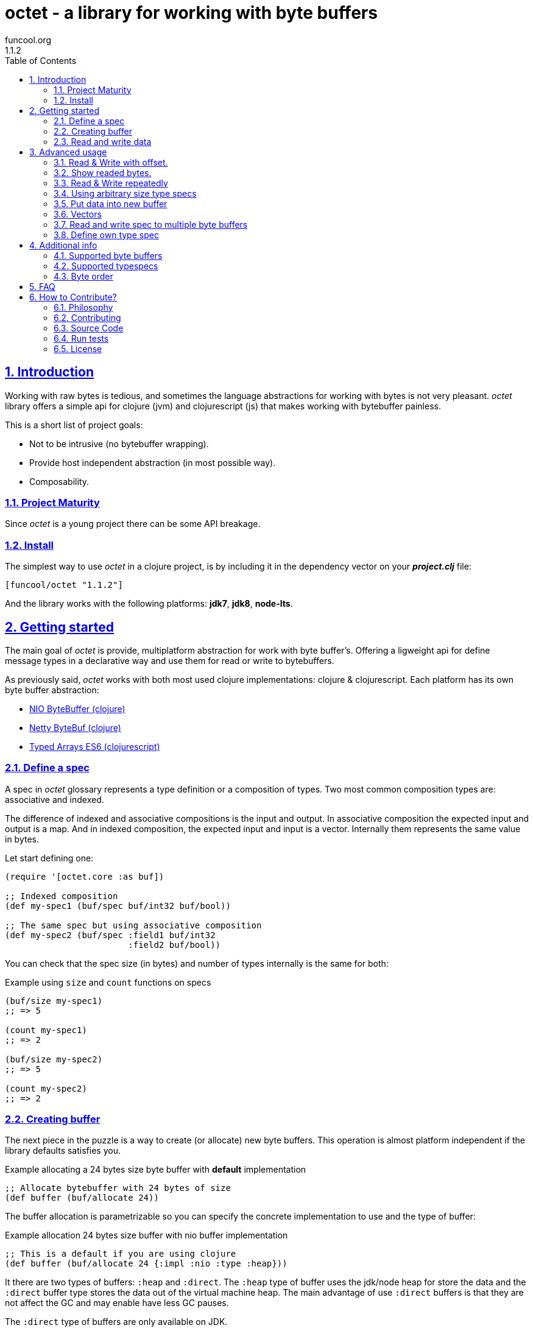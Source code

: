 = octet - a library for working with byte buffers
funcool.org
1.1.2
:toc: left
:numbered:
:source-highlighter: pygments
:pygments-style: friendly
:sectlinks:

== Introduction

Working with raw bytes is tedious, and sometimes the language abstractions for
working with bytes is not very pleasant. _octet_ library offers a simple api for
clojure (jvm) and clojurescript (js) that makes working with bytebuffer painless.

This is a short list of project goals:

- Not to be intrusive (no bytebuffer wrapping).
- Provide host independent abstraction (in most possible way).
- Composability.


=== Project Maturity

Since _octet_ is a young project there can be some API breakage.


=== Install

The simplest way to use _octet_ in a clojure project, is by including it in the
dependency vector on your *_project.clj_* file:

[source,clojure]
----
[funcool/octet "1.1.2"]
----

And the library works with the following platforms: *jdk7*, *jdk8*, *node-lts*.


== Getting started

The main goal of _octet_ is provide, multiplatform abstraction for work with
byte buffer's. Offering a ligweight api for define message types in a declarative
way and use them for read or write to bytebuffers.

As previously said, _octet_  works with both most used clojure implementations:
clojure & clojurescript. Each platform has its own byte buffer abstraction:

- link:http://docs.oracle.com/javase/8/docs/api/java/nio/ByteBuffer.html[NIO ByteBuffer (clojure)]
- link:http://netty.io/4.1/api/io/netty/buffer/ByteBuf.html[Netty ByteBuf (clojure)]
- link:https://developer.mozilla.org/en/docs/Web/JavaScript/Typed_arrays[Typed Arrays ES6 (clojurescript)]


=== Define a spec

A spec in _octet_ glossary represents a type definition or a composition of types.
Two most common composition types are: associative and indexed.

The difference of indexed and associative compositions is the input and output. In
associative composition the expected input and output is a map. And in indexed
composition, the expected input and input is a vector. Internally them represents
the same value in bytes.

Let start defining one:

[source, clojure]
----
(require '[octet.core :as buf])

;; Indexed composition
(def my-spec1 (buf/spec buf/int32 buf/bool))

;; The same spec but using associative composition
(def my-spec2 (buf/spec :field1 buf/int32
                        :field2 buf/bool))
----

You can check that the spec size (in bytes) and number of types internally is the
same for both:

.Example using `size` and `count` functions on specs
[source, clojure]
----
(buf/size my-spec1)
;; => 5

(count my-spec1)
;; => 2

(buf/size my-spec2)
;; => 5

(count my-spec2)
;; => 2
----


=== Creating buffer

The next piece in the puzzle is a way to create (or allocate) new byte buffers.
This operation is almost platform independent if the library defaults satisfies you.

.Example allocating a 24 bytes size byte buffer with *default* implementation
[source, clojure]
----
;; Allocate bytebuffer with 24 bytes of size
(def buffer (buf/allocate 24))
----

The buffer allocation is parametrizable so you can specify the concrete
implementation to use and the type of buffer:

.Example allocation 24 bytes size buffer with nio buffer implementation
[source, clojure]
----
;; This is a default if you are using clojure
(def buffer (buf/allocate 24 {:impl :nio :type :heap}))
----

It there are two types of buffers: `:heap` and `:direct`. The `:heap` type of buffer
uses the jdk/node heap for store the data and the `:direct` buffer type stores
the data out of the virtual machine heap. The main advantage of use `:direct`
buffers is that they are not affect the GC and may enable have less GC pauses.

The `:direct` type of buffers are only available on JDK.

Example allocating a 24 bytes size byte buffer using *es6typed arrays* implementation
[source, clojure]
----
;; This is a default if you are using clojurescript
(def buffer (buf/allocate 24 {:impl :es6 :type :heap}))
----

You can see all supported options <<supported-bytebuffers,here>>

[NOTE]
====
The return value of `allocate` depens on implementation used. Is a plain instance
without additional wrapping. If you want access to its internals, you can do it
with native host platform api.
====


=== Read and write data

It's time to see how we can write data to buffers and read data from them using
specs. Specs are simple schema on how the data should be read or write to the buffer.

.Example writing data into buffer using indexed composed schema
[source, clojure]
----
;; The indexed composed spec exptects a vector as input
(buf/write! buffer [22 true] my-spec1)
;; => 5
----

The `write!` function  returns a number of bytes are written into buffer.

As, previously mentioned, indexed and associative specs with same fields (in same
order) represents the identical layout. Knowing that, we also can do the same
operation but using the associative spec defined previously:

.Example writing data into buffer using a map as input
[source, clojure]
----
(buf/write! buffer {:field1 22 :field2 true} my-spec2)
;; => 5
----

[NOTE]
====
Some buffer implementations (nio is an example) has the concept of read or
write position. _octet_ doesn't touch that.
====

Secondly, the read operation is mostly similar to write one. It reads from buffer
following the spec and return corresponding data structure:

.Example reading from buffer using indexed spec
[source, clojure]
----
(buf/read buffer my-spec1)
;; => [22 true]
----

Also, you can perform the same operation, but using a associative spec:

.Example reading from buffer using associative spec
[source, clojure]
----
(buf/read buffer my-spec2)
;; => {:field1 22 :field2 true}
----

[NOTE]
====
This works idependently of implementation used for allocate the buffer. Some
implementations has little limitations, es6 (cljs) as example, des not support
`int64` typespec due to platform limitations.
====

Composed type specs and plain value type specs implements the same abstraction and
both can be used directly in read and write operations:

.Example using plain specs for read data from buffers
[source, clojure]
----
(buf/read buffer (buf/int16))
;; => 22
----


== Advanced usage

=== Read & Write with offset.

If you know that the data what you want read is located in a specific position in
a buffer, you can specify it in a read or write operation:

.Example writing data in specific offset
[source, clojure]
----
(buf/write buffer [0 false] my-spec1 {:offset 20})
;; => [0 false]
----

.Example read data from specific offset.
[source, clojure]
----
(buf/read buffer my-spec1 {:offset 20})
;; => [0 false]
----


=== Show readed bytes.

The default `read` function returns readed data but not returns a amount of readed
bytes. For it, _octet_ exposes a convenience function `read*` that instead of
return only readed data, returns a vector with amount of bytes readed and the
readed data:

.Example using `read*` function
[source, clojure]
----
(buf/read* buffer my-spec2)
;; => [5 {:field1 22 :field2 true}]
----


=== Read & Write repeatedly

Sometimes you will want read some spec repeatedly, for that purpose _octet_ comes
with `repeat` composition function:

.Example for read and write using repeat composed spec
[source, clojure]
----
(def spec (buf/repeat 5 buf/int32))
(buf/write buffer [1 2 3 4 5] spec)
;; => 20

(buf/read buffer spec)
;; => [1 2 3 4 5]
----


=== Using arbitrary size type specs

Until now, we have seen examples alway using fixed size compositions. Fixed size
compositions are easy understand, the size of the spec can be know in any time.
But in some circumstances we want store arbitrary length. Strings are one great
example:

.Example writing arbitrary length string into buffer
[source, clojure]
----
(buf/write! buffer "hello world" buf/string*)
;; => 15
----

.Example reading arbitrary length string from buffer
[source, clojure]
----
(buf/read buffer (buf/string*))
;; => "hello world"
----

But, how it works? Type specs like that, is a composition of two typespecs: *int32*
and fixed length *string*. On write phase, it calculates the size of string,
writes firstly the size as `int32` following of fixed size string. The read phase
is like write but in backward direction.

Also, the size of that type spec depends on data and can not be known outsize of
read/write phase:

.Example how obtain a size of specific type spec
[source, clojure]
----
(buf/size buf/int16)
;; => 2

(buf/size buf/string*)
;; => IllegalArgumentException No implementation of method: :size of protocol: #'octet.spec/ISpecSize found for class: octet.spec.string$string_STAR_$reify__1804  clojure.core/-cache-protocol-fn (core_deftype.clj:555)
----


=== Put data into new buffer

This is a some kind of helper, that allows easy create a buffer with exactly size
for concrete spec and concrete data. It works perfectly with static size specs and
arbitrary size specs.

.Example using `octet.core/into` function (semantically similar to clojure's `into`)
[source, clojure]
----
(def myspec (buf/spec buf/string* buf/string*))
(def buffer (buf/into myspec ["hello" "world!"]))

(buf/get-capacity buffer)
;; => 19

(buf/read buffer myspec)
;; => ["hello", "world!"]
----


=== Vectors

This is a very similar abstraction to the previously explained repeating pattern.
The main difference with it is that this one represents an arbitrary size repetition
of one spec and allows store an array like datastructures.

.Example storing two arrays in a buffer
[source, clojure]
----
(def spec (buf/spec
            (buf/vector* buf/int32)
            (buf/vector* buf/int32)))
(def buffer (buf/into spec [[1 2 3] [4 5 6 7 8]])

(buf/get-capacity buffer)
;; => 40

(buf/read buffer spec)
[[1 2 3] [4 5 6 7 8]]
----

Behind the scenes, an vector is represented with as `int32 + type*N`, that means
that it has always an overhead of 4 bytes for store the length of the vector.


=== Read and write spec to multiple byte buffers

In some circumstances (specially when we working with streams) the buffers are
splitted. The simplest but not very efficient approach will be copy all data in one
unique byte buffer and read a spec from it. Octet comes with facilities for read a
spec from a vector of buffers that prevents unnecesary copy action.

.Example reading and writing data to a vector of buffers
[source, clojure]
----
(def myspec (buf/spec buf/short buf/int32))

(def buffers [(buf/allocate 2)
              (buf/allocate 4)])

(buf/write! buffers [20 30] myspec)
;; => 6

(buf/read buffers spec)
;; => [20 30]

(buf/read (nth buffers 0) buf/short)
;; => 20

(buf/read (nth buffers 1) buf/int32)
;; => 30
----


=== Define own type spec

In some circumstances, you probably need define own typespec for solve concrete
situations. _octet_ is build around abstractions and define new type spec is not
very complicated job.

An typespec consists mainly in `ISpec` protocol that has two methods: `read` and
`write`. Let see an example defining a typespec for point of coordenades:

.Example definition of type spec that represents a point
[source, clojure]
----
(require '[octet.spec :as spec])

;; Imagine you have a type Point defined like this:
(defrecord Point [x y])

;; Type spec definition for read/write Point instances.
(def point-spec
  (reify
    spec/ISpecSize
    (size [_]
      ;; we kwno that is datatype has fixed size in bytes
      ;; that represents two int32.
      8)

    spec/ISpec
    (read [_ buff pos]
      (let [[readed xvalue] (spec/read (buf/int32) buff pos)
            [readed' yvalue] (spec/read (buf/int32) buff (+ pos readed))]
        [(+ readed readed')
         (Point. xvalue yvalue)]))

    (write [_ buff pos point]
      (let [written (spec/write (buf/int32) buff pos (:x point))
            written' (spec/write (buf/int32) buff (+ pos written) (:y point))]
        (+ written written')))))
----

.Example using the previously defined typespec
[source, clojure]
----
(def mypoint (Point. 1 2))
(buf/write! buffer mypoint point-spec)
;; => 8

(buf/read* buffer point-spec)
;; => [8 #user.Point{:x 1, :y 2}]
----

Moreover, knowing how it can be done in low level way, you can simplify this
concrete step using *compose* function. The compose function is a type spec
constructor that helps map an indexed type spec to specific user defined type.

Let see how the previous code can be simplified in much less boilerplate code:

.Example using *compose* function.
[source, clojure]
----
(defrecord Point [x y])
(def mypoint (Point. 1 2))

(def point-spec (buf/compose ->Point [buf/int32 buf/int32]))

(buf/write! buffer mypoint point-spec)
;; => 8

(buf/read* buffer point-spec)
;; => [8 #user.Point{:x 1, :y 2}]
----


== Additional info

[[supported-bytebuffers]]
=== Supported byte buffers

This is a complete table of supported byte buffer implementations and type of
byte buffers:

[cols="1,2,2", options="header"]
|=========================================
| Platform | Name | Params
| Clojure | Heap NIO ByteBuffer | `{:type :heap :impl :nio}`
| Clojure | Direct NIO ByteBuffer | `{:type :direct :impl :nio}`
| Clojure | Heap Netty ByteBuf | `{:type :heap :impl :netty}`
| Clojure | Direct Netty ByteBuf | `{:type :direct :impl :netty}`
| ClojureScript | Heap ES6 ArrayBuffer/DataView | `{:type :heap :impl :es6}`
|=========================================


=== Supported typespecs

This is a complete list of supported plain value type spec:

[cols="1,1,1,2", options="header"]
|====================================================================
| Name    | Function      | Size (in bytes) | Notes
| Short   | `buf/int16`   | 2               |
| Integer | `buf/int32`   | 4               |
| Long    | `buf/int64`   | 8               | Only on jvm
| Float   | `buf/float`   | 4               |
| Double  | `buf/double`  | 8               |
| Boolean | `buf/bool`    | 1               |
| Byte    | `buf/byte`    | 1               |
| String  | `buf/string`  | N               | Fixed length string
| String  | `buf/string*` | 4+N             | Arbitrary length string
|====================================================================

Independently if a spec is a value spec or a composition of value specs, all them
implements the same abstraction and can be used in read or write operations.


=== Byte order

All the builtin implementations uses the `:big-endian` as default byte order. That
value can be canched at any time using the provided `*byteorder*` dynamic var on
the `octet.buffer` namespace.

Let see a little example:

[source, clojure]
----
(require '[octet.buffer])

(def myspec (buf/spec buf/string* buf/string*))

(def buffer
  (buf/with-byte-order :little-endian
    (buf/into myspec ["hello" "world!"])))

(buf/get-capacity buffer)
;; => 19

(buf/read buffer myspec)
;; => BufferUnderflowException (because of incorect byte order)

(buf/with-byte-order :little-endian
  (buf/read buffer myspec))
;; => ["hello", "world!"]
----


== FAQ

*What is the difference with _clojurewerkz/buffy_?*

*Buffy* is a excelent library, and I have used it in some circumstances, but is has
some things that I personally don't like:

- It works only with netty bytebuf and I need an abstraction for work with
  different implementations, including in clojurescript.
- It has slightly strange and not uniform api when dynamic frames (arbitrary
  length size types) are used. _octet_ offers unified api for both type of specs.
- It wraps bytebuf in a self defined type. _octet_ is a lightweight abstraction
  that works over host implementations, without wrapping them.
- It not has support for ClojureScript


*What is the difference with _ztellman/gloss_?*

Gloss is also similiar project, and has similar purposes, but it has several
differeces:

- It has a limited set of types. Octet has an extensible abstraction for build own
  arbitrary type specs.
- It only works with nio as buffer implementations. Octet exposes an extensible
  abstraction and support few differents out of the box.
- In my opinion it has slightly ugly and unclear api.
- Seems not very maintained (has issues from 2013).
- It not has support for ClojureScript.


== How to Contribute?

=== Philosophy

Five most important rules:

- Beautiful is better than ugly.
- Explicit is better than implicit.
- Simple is better than complex.
- Complex is better than complicated.
- Readability counts.

All contributions to _octet_ should keep these important rules in mind.



=== Contributing

Unlike Clojure and other Clojure contributed libraries _octet_ does not have many
restrictions for contributions. Just open an issue or pull request.



=== Source Code

_octet_ is open source and can be found on
link:https://github.com/funcool/octet[github].

You can clone the public repository with this command:

[source,text]
----
git clone https://github.com/funcool/octet
----

=== Run tests

For running tests just execute this (for clojure):

[source, text]
----
lein test
----

And this for for clojurescript:

[source, text]
----
./scripts/build
node ./out/tests.js
----


=== License

_octet_ is licensed under BSD (2-Clause) license:

----
Copyright (c) 2015-2016 Andrey Antukh <niwi@niwi.nz>
All rights reserved.

Redistribution and use in source and binary forms, with or without
modification, are permitted provided that the following conditions are met:

* Redistributions of source code must retain the above copyright notice, this
  list of conditions and the following disclaimer.

* Redistributions in binary form must reproduce the above copyright notice,
  this list of conditions and the following disclaimer in the documentation
  and/or other materials provided with the distribution.

THIS SOFTWARE IS PROVIDED BY THE COPYRIGHT HOLDERS AND CONTRIBUTORS "AS IS"
AND ANY EXPRESS OR IMPLIED WARRANTIES, INCLUDING, BUT NOT LIMITED TO, THE
IMPLIED WARRANTIES OF MERCHANTABILITY AND FITNESS FOR A PARTICULAR PURPOSE ARE
DISCLAIMED. IN NO EVENT SHALL THE COPYRIGHT HOLDER OR CONTRIBUTORS BE LIABLE
FOR ANY DIRECT, INDIRECT, INCIDENTAL, SPECIAL, EXEMPLARY, OR CONSEQUENTIAL
DAMAGES (INCLUDING, BUT NOT LIMITED TO, PROCUREMENT OF SUBSTITUTE GOODS OR
SERVICES; LOSS OF USE, DATA, OR PROFITS; OR BUSINESS INTERRUPTION) HOWEVER
CAUSED AND ON ANY THEORY OF LIABILITY, WHETHER IN CONTRACT, STRICT LIABILITY,
OR TORT (INCLUDING NEGLIGENCE OR OTHERWISE) ARISING IN ANY WAY OUT OF THE USE
OF THIS SOFTWARE, EVEN IF ADVISED OF THE POSSIBILITY OF SUCH DAMAGE.
----
